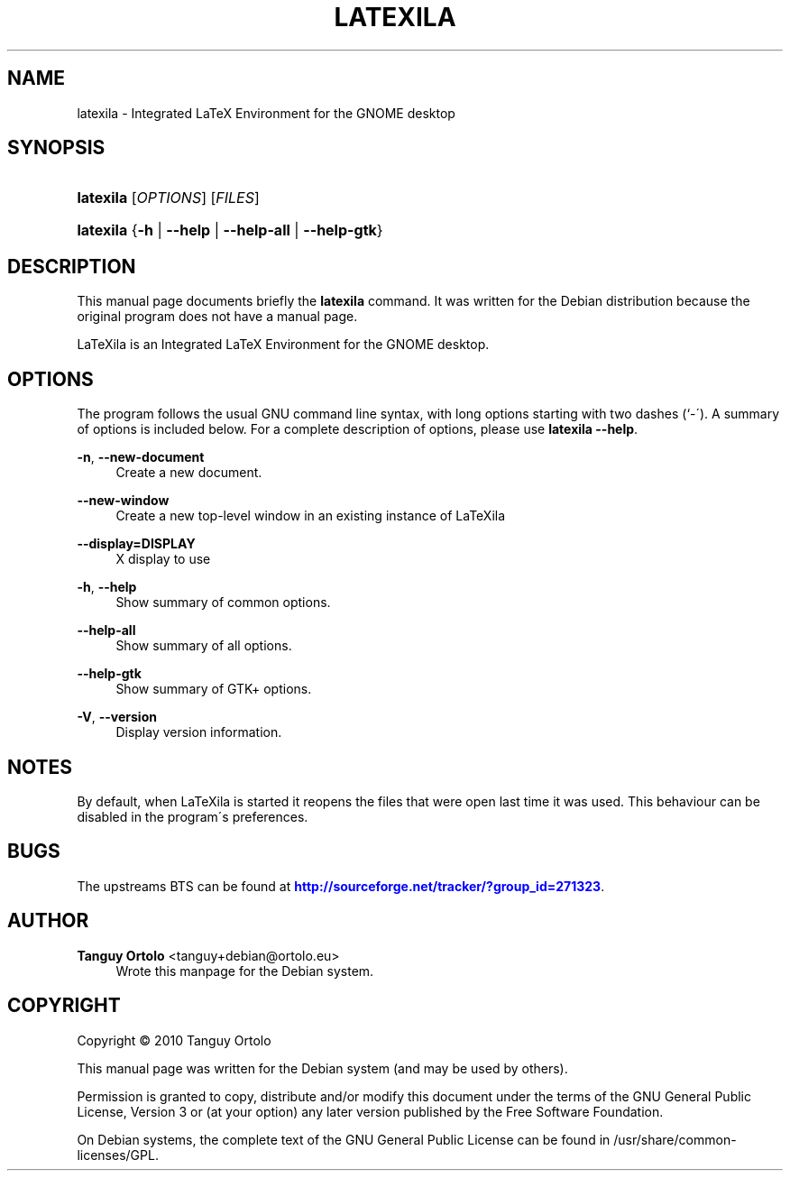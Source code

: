 '\" t
.\"     Title: LATEXILA
.\"    Author: Tanguy Ortolo <tanguy+debian@ortolo.eu>
.\" Generator: DocBook XSL Stylesheets v1.75.2 <http://docbook.sf.net/>
.\"      Date: 08/25/2010
.\"    Manual: User commands
.\"    Source: LaTeXila
.\"  Language: English
.\"
.TH "LATEXILA" "1" "08/25/2010" "LaTeXila" "User commands"
.\" -----------------------------------------------------------------
.\" * set default formatting
.\" -----------------------------------------------------------------
.\" disable hyphenation
.nh
.\" disable justification (adjust text to left margin only)
.ad l
.\" -----------------------------------------------------------------
.\" * MAIN CONTENT STARTS HERE *
.\" -----------------------------------------------------------------
.SH "NAME"
latexila \- Integrated LaTeX Environment for the GNOME desktop
.SH "SYNOPSIS"
.HP \w'\fBlatexila\fR\ 'u
\fBlatexila\fR [\fIOPTIONS\fR] [\fIFILES\fR]
.HP \w'\fBlatexila\fR\ 'u
\fBlatexila\fR {\fB\-h\fR | \fB\-\-help\fR | \fB\-\-help\-all\fR | \fB\-\-help\-gtk\fR}
.SH "DESCRIPTION"
.PP
This manual page documents briefly the
\fBlatexila\fR
command\&. It was written for the Debian distribution because the original program does not have a manual page\&.
.PP
LaTeXila
is an Integrated LaTeX Environment for the GNOME desktop\&.
.SH "OPTIONS"
.PP
The program follows the usual GNU command line syntax, with long options starting with two dashes (`\-\')\&. A summary of options is included below\&. For a complete description of options, please use
\fBlatexila \-\-help\fR\&.
.PP
\fB\-n\fR, \fB\-\-new\-document\fR
.RS 4
Create a new document\&.
.RE
.PP
\fB\-\-new\-window\fR
.RS 4
Create a new top\-level window in an existing instance of LaTeXila
.RE
.PP
\fB\-\-display=DISPLAY\fR
.RS 4
X display to use
.RE
.PP
\fB\-h\fR, \fB\-\-help\fR
.RS 4
Show summary of common options\&.
.RE
.PP
\fB\-\-help\-all\fR
.RS 4
Show summary of all options\&.
.RE
.PP
\fB\-\-help\-gtk\fR
.RS 4
Show summary of GTK+ options\&.
.RE
.PP
\fB\-V\fR, \fB\-\-version\fR
.RS 4
Display version information\&.
.RE
.SH "NOTES"
.PP
By default, when
LaTeXila
is started it reopens the files that were open last time it was used\&. This behaviour can be disabled in the program\'s preferences\&.
.SH "BUGS"
.PP
The upstreams
BTS
can be found at
\m[blue]\fBhttp://sourceforge\&.net/tracker/?group_id=271323\fR\m[]\&.
.SH "AUTHOR"
.PP
\fBTanguy Ortolo\fR <\&tanguy+debian@ortolo\&.eu\&>
.RS 4
Wrote this manpage for the Debian system\&.
.RE
.SH "COPYRIGHT"
.br
Copyright \(co 2010 Tanguy Ortolo
.br
.PP
This manual page was written for the Debian system (and may be used by others)\&.
.PP
Permission is granted to copy, distribute and/or modify this document under the terms of the GNU General Public License, Version 3 or (at your option) any later version published by the Free Software Foundation\&.
.PP
On Debian systems, the complete text of the GNU General Public License can be found in
/usr/share/common\-licenses/GPL\&.
.sp
